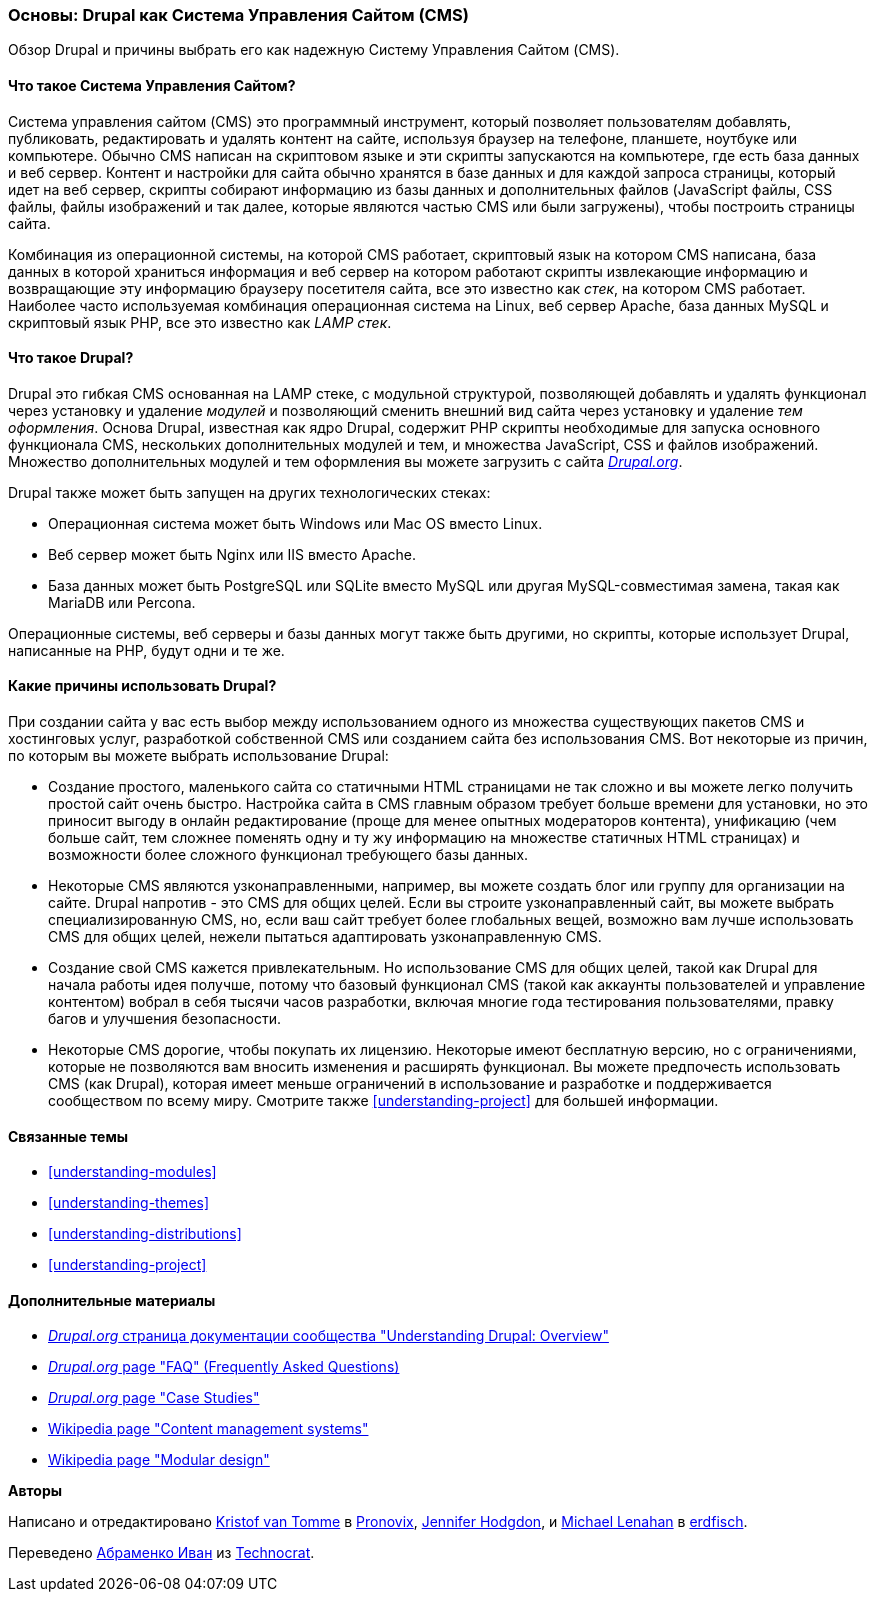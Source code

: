 [[understanding-drupal]]

=== Основы: Drupal как Система Управления Сайтом (CMS)

[role="summary"]
Обзор Drupal и причины выбрать его как надежную Систему Управления Сайтом (CMS).

(((CMS (Content Management System),overview)))
(((Content Management System (CMS),overview)))
(((Drupal content management system,overview)))
(((Drupal content management system,server requirements)))
(((Drupal core,overview)))
(((Drupal.org website,downloading modules and themes from)))

//==== Prerequisite knowledge

==== Что такое Система Управления Сайтом?

Система управления сайтом (CMS) это программный инструмент, который позволяет пользователям добавлять,
публиковать, редактировать и удалять контент на сайте, используя браузер на
телефоне, планшете, ноутбуке или компьютере. Обычно CMS написан
на скриптовом языке и эти скрипты запускаются на компьютере, где есть база данных и
веб сервер. Контент и настройки для сайта обычно
хранятся в базе данных и для каждой запроса страницы, который идет на веб сервер,
скрипты собирают информацию из базы данных и дополнительных файлов (JavaScript
файлы, CSS файлы, файлы изображений и так далее, которые являются частью CMS или были
загружены), чтобы построить страницы сайта.

Комбинация из операционной системы, на которой CMS работает, скриптовый
язык на котором CMS написана, база данных в которой храниться информация и
веб сервер на котором работают скрипты извлекающие информацию и возвращающие эту информацию
браузеру посетителя сайта, все это известно как _стек_, на котором CMS работает. Наиболее
часто используемая комбинация операционная система на Linux, веб сервер Apache,
база данных MySQL и скриптовый язык PHP, все это известно как _LAMP стек_.

==== Что такое Drupal?

Drupal это гибкая CMS основанная на LAMP стеке, с модульной структурой, позволяющей
добавлять и удалять функционал через установку и удаление _модулей_ и
позволяющий сменить внешний вид сайта через установку и
удаление _тем оформления_. Основа Drupal, известная как ядро Drupal, содержит
PHP скрипты необходимые для запуска основного функционала CMS, нескольких дополнительных
модулей и тем, и множества JavaScript, CSS и файлов изображений. Множество дополнительных
модулей и тем оформления вы можете загрузить с сайта https://www.drupal.org[_Drupal.org_].

Drupal также может быть запущен на других технологических стеках:

* Операционная система может быть Windows или Mac OS вместо Linux.

* Веб сервер может быть Nginx или IIS вместо Apache.

* База данных может быть PostgreSQL или SQLite вместо MySQL или
другая MySQL-совместимая замена, такая как MariaDB или Percona.

Операционные системы, веб серверы и базы данных могут также быть другими,
но скрипты, которые использует Drupal, написанные на PHP, будут одни
и те же.

==== Какие причины использовать Drupal?

При создании сайта у вас есть выбор между использованием одного из множества
существующих пакетов CMS и хостинговых услуг, разработкой собственной CMS или
созданием сайта без использования CMS. Вот некоторые из причин, по которым вы
можете выбрать использование Drupal:

* Создание простого, маленького сайта со статичными HTML страницами не так сложно и вы
можете легко получить простой сайт очень быстро. Настройка сайта в CMS главным образом
требует больше времени для установки, но это приносит выгоду в онлайн редактирование
(проще для менее опытных модераторов контента), унификацию (чем больше сайт, тем сложнее
поменять одну и ту жу информацию на множестве статичных HTML страницах) и возможности более
сложного функционал требующего базы данных.

* Некоторые CMS являются узконаправленными, например,
вы можете создать блог или группу для организации на
сайте. Drupal напротив - это CMS для общих целей. Если вы строите
узконаправленный сайт, вы можете выбрать специализированную CMS, но, если
ваш сайт требует более глобальных вещей, возможно вам лучше использовать
CMS для общих целей, нежели пытаться адаптировать
узконаправленную CMS.

* Создание свой CMS кажется привлекательным. Но использование
CMS для общих целей, такой как Drupal для начала работы идея получше,
потому что базовый функционал CMS (такой как аккаунты пользователей и управление
контентом) вобрал в себя тысячи часов разработки, включая многие года
тестирования пользователями, правку багов и улучшения безопасности.

* Некоторые CMS дорогие, чтобы покупать их лицензию. Некоторые имеют
бесплатную версию, но с ограничениями, которые не позволяются вам
вносить изменения и расширять функционал. Вы можете предпочесть использовать CMS (как
Drupal), которая имеет меньше ограничений в использование и разработке и поддерживается
сообществом по всему миру. Смотрите также <<understanding-project>> для большей информации.

==== Связанные темы

* <<understanding-modules>>
* <<understanding-themes>>
* <<understanding-distributions>>
* <<understanding-project>>

==== Дополнительные материалы

* https://www.drupal.org/docs/understanding-drupal/overview[_Drupal.org_ страница документации сообщества
"Understanding Drupal: Overview"]

* https://www.drupal.org/about/faq[_Drupal.org_ page "FAQ" (Frequently Asked Questions)]

* https://www.drupal.org/case-studies[_Drupal.org_ page "Case Studies"]

* https://en.wikipedia.org/wiki/Content_management_system[Wikipedia page "Content management systems"]

* https://en.wikipedia.org/wiki/Modular_design[Wikipedia page "Modular design"]


*Авторы*

Написано и отредактировано https://www.drupal.org/u/kvantomme[Kristof van Tomme]
в https://pronovix.com/[Pronovix],
https://www.drupal.org/u/jhodgdon[Jennifer Hodgdon],
и https://www.drupal.org/u/michaellenahan[Michael Lenahan]
в https://erdfisch.de[erdfisch].

Переведено https://www.drupal.org/u/levmyshkin[Абраменко Иван] из
https://www.technocrat.com.au/[Technocrat].
